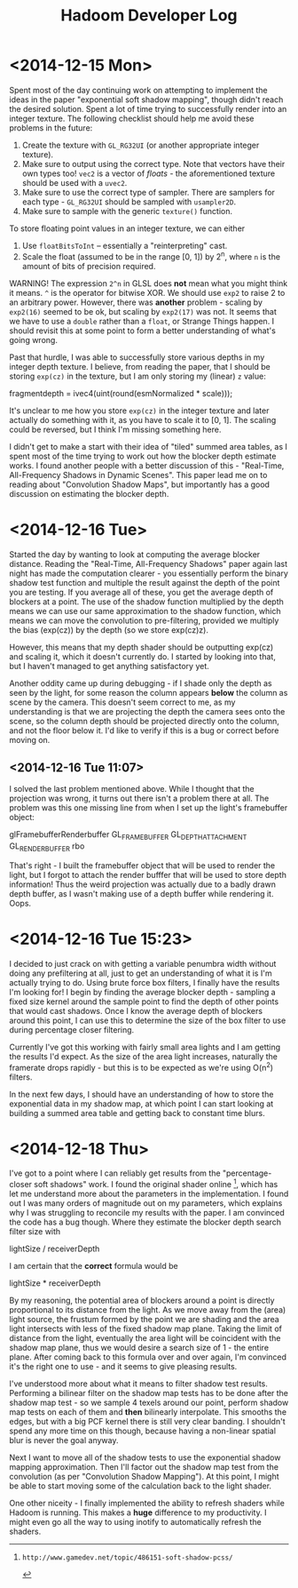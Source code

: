 #+TITLE: Hadoom Developer Log

* <2014-12-15 Mon>

Spent most of the day continuing work on attempting to implement the ideas in
the paper "exponential soft shadow mapping", though didn't reach the desired
solution. Spent a lot of time trying to successfully render into an integer
texture. The following checklist should help me avoid these problems in the
future:

1. Create the texture with =GL_RG32UI= (or another appropriate integer texture).
2. Make sure to output using the correct type. Note that vectors have their own
   types too! =vec2= is a vector of /floats/ - the aforementioned texture should
   be used with a =uvec2=.
3. Make sure to use the correct type of sampler. There are samplers for each
   type - =GL_RG32UI= should be sampled with =usampler2D=.
4. Make sure to sample with the generic =texture()= function.

To store floating point values in an integer texture, we can either

1. Use =floatBitsToInt= -- essentially a "reinterpreting" cast.
2. Scale the float (assumed to be in the range [0, 1]) by 2^n, where =n= is the
   amount of bits of precision required.

WARNING! The expression =2^n= in GLSL does *not* mean what you might think it
means. =^= is the operator for bitwise XOR. We should use =exp2= to raise 2 to
an arbitrary power. However, there was *another* problem - scaling by =exp2(16)=
seemed to be ok, but scaling by =exp2(17)= was not. It seems that we have to use
a =double= rather than a =float=, or Strange Things happen. I should revisit
this at some point to form a better understanding of what's going wrong.

Past that hurdle, I was able to successfully store various depths in my integer
depth texture. I believe, from reading the paper, that I should be storing
=exp(cz)= in the texture, but I am only storing my (linear) =z= value:

    fragmentdepth = ivec4(uint(round(esmNormalized * scale)));

It's unclear to me how you store =exp(cz)= in the integer texture and later
actually do something with it, as you have to scale it to [0, 1]. The scaling
could be reversed, but I think I'm missing something here.

I didn't get to make a start with their idea of "tiled" summed area tables, as I
spent most of the time trying to work out how the blocker depth estimate
works. I found another people with a better discussion of this - "Real-Time,
All-Frequency Shadows in Dynamic Scenes". This paper lead me on to reading about
"Convolution Shadow Maps", but importantly has a good discussion on estimating
the blocker depth.


* <2014-12-16 Tue>

Started the day by wanting to look at computing the average blocker
distance. Reading the "Real-Time, All-Frequency Shadows" paper again last night
has made the computation clearer - you essentially perform the binary shadow
test function and multiple the result against the depth of the point you are
testing. If you average all of these, you get the average depth of blockers at a
point. The use of the shadow function multiplied by the depth means we can use
our same approximation to the shadow function, which means we can move the
convolution to pre-filtering, provided we multiply the bias (exp(cz)) by the
depth (so we store exp(cz)z).

However, this means that my depth shader should be outputting exp(cz) and
scaling it, which it doesn't currently do. I started by looking into that, but I
haven't managed to get anything satisfactory yet.

Another oddity came up during debugging - if I shade only the depth as seen by
the light, for some reason the column appears *below* the column as scene by the
camera. This doesn't seem correct to me, as my understanding is that we are
projecting the depth the camera sees onto the scene, so the column depth should
be projected directly onto the column, and not the floor below it. I'd like to
verify if this is a bug or correct before moving on.

** <2014-12-16 Tue 11:07>

I solved the last problem mentioned above. While I thought that the projection
was wrong, it turns out there isn't a problem there at all. The problem was this
one missing line from when I set up the light's framebuffer object:

     glFramebufferRenderbuffer GL_FRAMEBUFFER GL_DEPTH_ATTACHMENT GL_RENDERBUFFER rbo

That's right - I built the framebuffer object that will be used to render the
light, but I forgot to attach the render bufffer that will be used to store
depth information! Thus the weird projection was actually due to a badly drawn
depth buffer, as I wasn't making use of a depth buffer while rendering it. Oops.


* <2014-12-16 Tue 15:23>

I decided to just crack on with getting a variable penumbra width without doing
any prefiltering at all, just to get an understanding of what it is I'm actually
trying to do. Using brute force box filters, I finally have the results I'm
looking for! I begin by finding the average blocker depth - sampling a fixed
size kernel around the sample point to find the depth of other points that would
cast shadows. Once I know the average depth of blockers around this point, I can
use this to determine the size of the box filter to use during percentage closer
filtering.

Currently I've got this working with fairly small area lights and I am getting
the results I'd expect. As the size of the area light increases, naturally the
framerate drops rapidly - but this is to be expected as we're using O(n^2)
filters.

In the next few days, I should have an understanding of how to store the
exponential data in my shadow map, at which point I can start looking at
building a summed area table and getting back to constant time blurs.


* <2014-12-18 Thu>

I've got to a point where I can reliably get results from the "percentage-closer
soft shadows" work. I found the original shader online [1], which has let me
understand more about the parameters in the implementation. I found out I was
many orders of magnitude out on my parameters, which explains why I was
struggling to reconcile my results with the paper. I am convinced the code has a
bug though. Where they estimate the blocker depth search filter size with

  lightSize / receiverDepth

I am certain that the *correct* formula would be

  lightSize * receiverDepth

By my reasoning, the potential area of blockers around a point is directly
proportional to its distance from the light. As we move away from the (area)
light source, the frustum formed by the point we are shading and the area light
intersects with less of the fixed shadow map plane. Taking the limit of distance
from the light, eventually the area light will be coincident with the shadow map
plane, thus we would desire a search size of 1 - the entire plane. After coming
back to this formula over and over again, I'm convinced it's the right one to
use - and it seems to give pleasing results.

I've understood more about what it means to filter shadow test
results. Performing a bilinear filter on the shadow map tests has to be done
after the shadow map test - so we sample 4 texels around our point, perform
shadow map tests on each of them and *then* bilinearly interpolate. This smooths
the edges, but with a big PCF kernel there is still very clear banding. I
shouldn't spend any more time on this though, because having a non-linear
spatial blur is never the goal anyway.

Next I want to move all of the shadow tests to use the exponential shadow
mapping approximation. Then I'll factor out the shadow map test from the
convolution (as per "Convolution Shadow Mapping"). At this point, I might be
able to start moving some of the calculation back to the light shader.

One other niceity - I finally implemented the ability to refresh shaders while
Hadoom is running. This makes a *huge* difference to my productivity. I might
even go all the way to using inotify to automatically refresh the shaders.

[1]: http://www.gamedev.net/topic/486151-soft-shadow-pcss/
